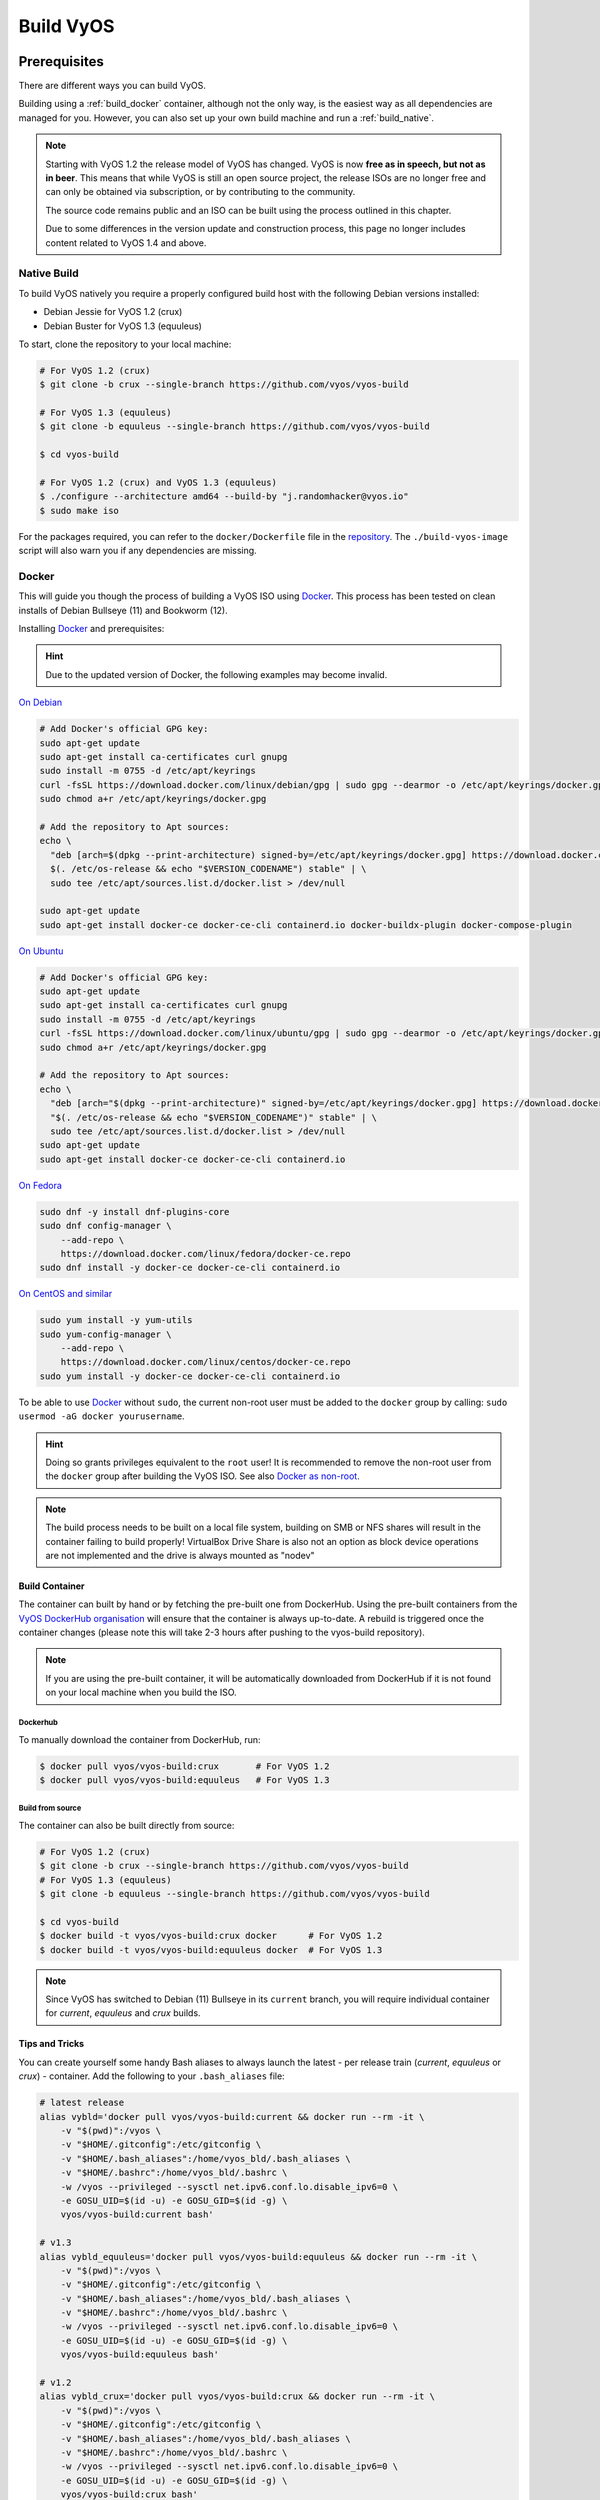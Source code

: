 .. _build:

##########
Build VyOS
##########

*************
Prerequisites
*************

There are different ways you can build VyOS.

Building using a :ref:`build_docker` container, although not the only way,
is the easiest way as all dependencies are managed for you. However, you can
also set up your own build machine and run a :ref:`build_native`.

.. note:: Starting with VyOS 1.2 the release model of VyOS has changed. VyOS
   is now **free as in speech, but not as in beer**. This means that while
   VyOS is still an open source project, the release ISOs are no longer free
   and can only be obtained via subscription, or by contributing to the
   community.

   The source code remains public and an ISO can be built using the process
   outlined in this chapter.

   Due to some differences in the version update and construction process, 
   this page no longer includes content related to VyOS 1.4 and above.

.. _build_native:

Native Build
============

To build VyOS natively you require a properly configured build host with the
following Debian versions installed:

- Debian Jessie for VyOS 1.2 (crux)
- Debian Buster for VyOS 1.3 (equuleus) 

To start, clone the repository to your local machine:

.. code-block:: none

  # For VyOS 1.2 (crux)
  $ git clone -b crux --single-branch https://github.com/vyos/vyos-build

  # For VyOS 1.3 (equuleus)
  $ git clone -b equuleus --single-branch https://github.com/vyos/vyos-build

  $ cd vyos-build

  # For VyOS 1.2 (crux) and VyOS 1.3 (equuleus)
  $ ./configure --architecture amd64 --build-by "j.randomhacker@vyos.io"
  $ sudo make iso

For the packages required, you can refer to the ``docker/Dockerfile`` file
in the repository_. The ``./build-vyos-image`` script will also warn you if any
dependencies are missing.

.. _build_docker:

Docker
======

This will guide you though the process of building a VyOS ISO using Docker_.
This process has been tested on clean installs of Debian Bullseye (11) and 
Bookworm (12).

Installing Docker_ and prerequisites:

.. hint:: Due to the updated version of Docker, the following examples may 
   become invalid.

`On Debian`_

.. code-block:: bash

  # Add Docker's official GPG key:
  sudo apt-get update
  sudo apt-get install ca-certificates curl gnupg
  sudo install -m 0755 -d /etc/apt/keyrings
  curl -fsSL https://download.docker.com/linux/debian/gpg | sudo gpg --dearmor -o /etc/apt/keyrings/docker.gpg
  sudo chmod a+r /etc/apt/keyrings/docker.gpg

  # Add the repository to Apt sources:
  echo \
    "deb [arch=$(dpkg --print-architecture) signed-by=/etc/apt/keyrings/docker.gpg] https://download.docker.com/linux/debian \
    $(. /etc/os-release && echo "$VERSION_CODENAME") stable" | \
    sudo tee /etc/apt/sources.list.d/docker.list > /dev/null

  sudo apt-get update
  sudo apt-get install docker-ce docker-ce-cli containerd.io docker-buildx-plugin docker-compose-plugin

`On Ubuntu`_

.. code-block:: bash

  # Add Docker's official GPG key:
  sudo apt-get update
  sudo apt-get install ca-certificates curl gnupg
  sudo install -m 0755 -d /etc/apt/keyrings
  curl -fsSL https://download.docker.com/linux/ubuntu/gpg | sudo gpg --dearmor -o /etc/apt/keyrings/docker.gpg
  sudo chmod a+r /etc/apt/keyrings/docker.gpg

  # Add the repository to Apt sources:
  echo \
    "deb [arch="$(dpkg --print-architecture)" signed-by=/etc/apt/keyrings/docker.gpg] https://download.docker.com/linux/ubuntu \
    "$(. /etc/os-release && echo "$VERSION_CODENAME")" stable" | \
    sudo tee /etc/apt/sources.list.d/docker.list > /dev/null
  sudo apt-get update
  sudo apt-get install docker-ce docker-ce-cli containerd.io
    

`On Fedora`_

.. code-block:: bash

  sudo dnf -y install dnf-plugins-core
  sudo dnf config-manager \
      --add-repo \
      https://download.docker.com/linux/fedora/docker-ce.repo
  sudo dnf install -y docker-ce docker-ce-cli containerd.io

`On CentOS and similar`_

.. code-block:: bash

    sudo yum install -y yum-utils
    sudo yum-config-manager \
        --add-repo \
        https://download.docker.com/linux/centos/docker-ce.repo
    sudo yum install -y docker-ce docker-ce-cli containerd.io


To be able to use Docker_ without ``sudo``, the current non-root user must be
added to the ``docker`` group by calling: ``sudo usermod -aG docker
yourusername``.

.. hint:: Doing so grants privileges equivalent to the ``root`` user! It is
   recommended to remove the non-root user from the ``docker`` group after
   building the VyOS ISO. See also `Docker as non-root`_.

.. note:: The build process needs to be built on a local file system, building
   on SMB or NFS shares will result in the container failing to build properly!
   VirtualBox Drive Share is also not an option as block device operations
   are not implemented and the drive is always mounted as "nodev"

Build Container
---------------

The container can built by hand or by fetching the pre-built one from DockerHub.
Using the pre-built containers from the `VyOS DockerHub organisation`_ will
ensure that the container is always up-to-date. A rebuild is triggered once the
container changes (please note this will take 2-3 hours after pushing to the
vyos-build repository).

.. note:: If you are using the pre-built container, it will be automatically
   downloaded from DockerHub if it is not found on your local machine when
   you build the ISO.

Dockerhub
^^^^^^^^^

To manually download the container from DockerHub, run:

.. code-block:: none

  $ docker pull vyos/vyos-build:crux       # For VyOS 1.2
  $ docker pull vyos/vyos-build:equuleus   # For VyOS 1.3

Build from source
^^^^^^^^^^^^^^^^^

The container can also be built directly from source:

.. code-block:: none

  # For VyOS 1.2 (crux)
  $ git clone -b crux --single-branch https://github.com/vyos/vyos-build
  # For VyOS 1.3 (equuleus)
  $ git clone -b equuleus --single-branch https://github.com/vyos/vyos-build

  $ cd vyos-build
  $ docker build -t vyos/vyos-build:crux docker      # For VyOS 1.2
  $ docker build -t vyos/vyos-build:equuleus docker  # For VyOS 1.3

.. note:: Since VyOS has switched to Debian (11) Bullseye in its ``current``
   branch, you will require individual container for `current`, `equuleus` and
   `crux` builds.

Tips and Tricks
---------------

You can create yourself some handy Bash aliases to always launch the latest -
per release train (`current`, `equuleus` or `crux`) - container. 
Add the following to your ``.bash_aliases`` file:

.. code-block:: none

  # latest release
  alias vybld='docker pull vyos/vyos-build:current && docker run --rm -it \
      -v "$(pwd)":/vyos \
      -v "$HOME/.gitconfig":/etc/gitconfig \
      -v "$HOME/.bash_aliases":/home/vyos_bld/.bash_aliases \
      -v "$HOME/.bashrc":/home/vyos_bld/.bashrc \
      -w /vyos --privileged --sysctl net.ipv6.conf.lo.disable_ipv6=0 \
      -e GOSU_UID=$(id -u) -e GOSU_GID=$(id -g) \
      vyos/vyos-build:current bash'

  # v1.3
  alias vybld_equuleus='docker pull vyos/vyos-build:equuleus && docker run --rm -it \
      -v "$(pwd)":/vyos \
      -v "$HOME/.gitconfig":/etc/gitconfig \
      -v "$HOME/.bash_aliases":/home/vyos_bld/.bash_aliases \
      -v "$HOME/.bashrc":/home/vyos_bld/.bashrc \
      -w /vyos --privileged --sysctl net.ipv6.conf.lo.disable_ipv6=0 \
      -e GOSU_UID=$(id -u) -e GOSU_GID=$(id -g) \
      vyos/vyos-build:equuleus bash'

  # v1.2
  alias vybld_crux='docker pull vyos/vyos-build:crux && docker run --rm -it \
      -v "$(pwd)":/vyos \
      -v "$HOME/.gitconfig":/etc/gitconfig \
      -v "$HOME/.bash_aliases":/home/vyos_bld/.bash_aliases \
      -v "$HOME/.bashrc":/home/vyos_bld/.bashrc \
      -w /vyos --privileged --sysctl net.ipv6.conf.lo.disable_ipv6=0 \
      -e GOSU_UID=$(id -u) -e GOSU_GID=$(id -g) \
      vyos/vyos-build:crux bash'

Now you are prepared with three new aliases ``vybld``, ``vybld_equuleus``, and 
``vybld_crux`` to spawn your development containers in your current working 
directory.

.. note:: Some VyOS packages (namely vyos-1x) come with build-time tests which
   verify some of the internal library calls that they work as expected. Those
   tests are carried out through the Python Unittest module. If you wan't to
   build the ``vyos-1x`` package (which is our main development package) 
   you need to start your Docker container using the following argument:
   ``--sysctl net.ipv6.conf.lo.disable_ipv6=0``, otherwise those tests 
   will fail.


.. _build_iso:

*********
Build ISO
*********

Now as you are aware of the prerequisites we can continue and build our own
ISO from source. For this we have to fetch the latest source code from GitHub.
Please note as this will differ for both `current` and `equuleus`.

.. code-block:: none

  # For VyOS 1.2 (crux)
  $ git clone -b crux --single-branch https://github.com/vyos/vyos-build

  # For VyOS 1.3 (equuleus)
  $ git clone -b equuleus --single-branch https://github.com/vyos/vyos-build
  
Now a fresh build of the VyOS ISO can begin. Change directory to the
``vyos-build`` directory and run:

.. code-block:: none

  $ cd vyos-build
  # For VyOS 1.2 (crux)
  $ docker run --rm -it --privileged -v $(pwd):/vyos -w /vyos vyos/vyos-build:crux bash

  # For VyOS 1.3 (equuleus)
  $ docker run --rm -it --privileged -v $(pwd):/vyos -w /vyos vyos/vyos-build:equuleus bash
  
Start the build:

.. code-block:: none

  vyos_bld@d4220bb519a0:/vyos# ./configure --architecture amd64 --build-by "j.randomhacker@vyos.io"
  vyos_bld@d4220bb519a0:/vyos# sudo make iso

When the build is successful, the resulting iso can be found inside the
``build`` directory as ``live-image-[architecture].hybrid.iso``.

Good luck!

.. hint:: Attempting to use the Docker build image on MacOS will fail as
   Docker does not expose all the filesystem feature required to the container.
   Building within a VirtualBox server on Mac however possible.

.. hint:: Building VyOS on Windows WSL2 with Docker integrated into WSL2 will
   work like a charm. No problems are known so far!

.. _build source:


.. _customize:

Customize
=========

This ISO can be customized with the following list of configure options.
The full and current list can be generated with ``./configure --help``:

.. code-block:: none

  $ ./configure --help
  usage: configure [-h] [--architecture ARCHITECTURE] [--build-by BUILD_BY]
                   [--debian-mirror DEBIAN_MIRROR]
                   [--debian-security-mirror DEBIAN_SECURITY_MIRROR]
                   [--pbuilder-debian-mirror PBUILDER_DEBIAN_MIRROR]
                   [--vyos-mirror VYOS_MIRROR] [--build-type BUILD_TYPE]
                   [--version VERSION] [--build-comment BUILD_COMMENT] [--debug]
                   [--custom-apt-entry CUSTOM_APT_ENTRY]
                   [--custom-apt-key CUSTOM_APT_KEY]
                   [--custom-package CUSTOM_PACKAGE]

  optional arguments:
    -h, --help            show this help message and exit
    --architecture ARCHITECTURE
                          Image target architecture (amd64 or i386 or armhf)
    --build-by BUILD_BY   Builder identifier (e.g. jrandomhacker@example.net)
    --debian-mirror DEBIAN_MIRROR
                          Debian repository mirror for ISO build
    --debian-security-mirror DEBIAN_SECURITY_MIRROR
                          Debian security updates mirror
    --pbuilder-debian-mirror PBUILDER_DEBIAN_MIRROR
                          Debian repository mirror for pbuilder env bootstrap
    --vyos-mirror VYOS_MIRROR
                          VyOS package mirror
    --build-type BUILD_TYPE
                          Build type, release or development
    --version VERSION     Version number (release builds only)
    --build-comment BUILD_COMMENT
                          Optional build comment
    --debug               Enable debug output
    --custom-apt-entry CUSTOM_APT_ENTRY
                          Custom APT entry
    --custom-apt-key CUSTOM_APT_KEY
                          Custom APT key file
    --custom-package CUSTOM_PACKAGE
                          Custom package to install from repositories

.. _build_custom_packages:

Linux Kernel
============

The Linux kernel used by VyOS is heavily tied to the ISO build process. The
file ``data/defaults.json`` hosts a JSON definition of the kernel version used
``kernel_version`` and the ``kernel_flavor`` of the kernel which represents the
kernel's LOCAL_VERSION. Both together form the kernel version variable in the
system:

.. code-block:: none

  vyos@vyos:~$ uname -r
  5.10.135-amd64-vyos

.. note::
   ``5.10.135-amd64-vyos`` represents the kernel version at the time the
   documentation was updated for VyOS 1.4 (Sagitta). It may not reflect the
   version used in the latest release. VyOS 1.3 (Equuleus) uses 5.4.x Linux
   kernels. https://phabricator.vyos.net/T3318 tracks Kernel changes for the
   current release.

Other packages (e.g. vyos-1x) add dependencies to the ISO build procedure on
e.g. the wireguard-modules package which itself adds a dependency on the kernel
version used due to the module it ships. This may change (for WireGuard) in
future kernel releases but as long as we have out-of-tree modules.

* WireGuard
* Accel-PPP
* Intel NIC drivers
* Inter QAT

Each of those modules holds a dependency on the kernel version and if you are
lucky enough to receive an ISO build error which sounds like:

.. code-block:: none

  I: Create initramfs if it does not exist.
  Extra argument '4.19.146-amd64-vyos'
  Usage: update-initramfs {-c|-d|-u} [-k version] [-v] [-b directory]
  Options:
   -k version     Specify kernel version or 'all'
   -c             Create a new initramfs
   -u             Update an existing initramfs
   -d             Remove an existing initramfs
   -b directory   Set alternate boot directory
   -v             Be verbose
  See update-initramfs(8) for further details.
  E: config/hooks/live/17-gen_initramfs.chroot failed (exit non-zero). You should check for errors.

The most obvious reasons could be:

* ``vyos-build`` repo is outdated, please ``git pull`` to update to the latest
  release kernel version from us.

* You have your own custom kernel `*.deb` packages in the `packages` folder but
  neglected to create all required out-of tree modules like Accel-PPP,
  WireGuard, Intel QAT, Intel NIC

Building The Kernel
-------------------

The kernel build is quite easy, most of the required steps can be found in the
``vyos-build/packages/linux-kernel/Jenkinsfile`` but we will walk you through
it.

Clone the kernel source to `vyos-build/packages/linux-kernel/`:

.. code-block:: none

  $ cd vyos-build/packages/linux-kernel/
  $ git clone https://git.kernel.org/pub/scm/linux/kernel/git/stable/linux.git

Check out the required kernel version - see ``vyos-build/data/defaults.json``
file (example uses kernel 4.19.146):

.. code-block:: none

  $ cd vyos-build/packages/linux-kernel/linux
  $ git checkout v4.19.146
  Checking out files: 100% (61536/61536), done.
  Note: checking out 'v4.19.146'.

  You are in 'detached HEAD' state. You can look around, make experimental
  changes and commit them, and you can discard any commits you make in this
  state without impacting any branches by performing another checkout.

  If you want to create a new branch to retain commits you create, you may
  do so (now or later) by using -b with the checkout command again. Example:

    git checkout -b <new-branch-name>

  HEAD is now at 015e94d0e37b Linux 4.19.146

Now we can use the helper script ``build-kernel.sh`` which does all the
necessary voodoo by applying required patches from the
`vyos-build/packages/linux-kernel/patches` folder, copying our kernel
configuration ``x86_64_vyos_defconfig`` to the right location, and finally
building the Debian packages.

.. note:: Building the kernel will take some time depending on the speed and
   quantity of your CPU/cores and disk speed. Expect 20 minutes
   (or even longer) on lower end hardware.

.. code-block:: none

  (18:59) vyos_bld 412374ca36b8:/vyos/vyos-build/packages/linux-kernel [current] # ./build-kernel.sh
  I: Copy Kernel config (x86_64_vyos_defconfig) to Kernel Source
  I: Apply Kernel patch: /vyos/vyos-build/packages/linux-kernel/patches/kernel/0001-VyOS-Add-linkstate-IP-device-attribute.patch
  patching file Documentation/networking/ip-sysctl.txt
  patching file include/linux/inetdevice.h
  patching file include/linux/ipv6.h
  patching file include/uapi/linux/ip.h
  patching file include/uapi/linux/ipv6.h
  patching file net/ipv4/devinet.c
  Hunk #1 succeeded at 2319 (offset 1 line).
  patching file net/ipv6/addrconf.c
  patching file net/ipv6/route.c
  I: Apply Kernel patch: /vyos/vyos-build/packages/linux-kernel/patches/kernel/0002-VyOS-add-inotify-support-for-stackable-filesystems-o.patch
  patching file fs/notify/inotify/Kconfig
  patching file fs/notify/inotify/inotify_user.c
  patching file fs/overlayfs/super.c
  Hunk #2 succeeded at 1713 (offset 9 lines).
  Hunk #3 succeeded at 1739 (offset 9 lines).
  Hunk #4 succeeded at 1762 (offset 9 lines).
  patching file include/linux/inotify.h
  I: Apply Kernel patch: /vyos/vyos-build/packages/linux-kernel/patches/kernel/0003-RFC-builddeb-add-linux-tools-package-with-perf.patch
  patching file scripts/package/builddeb
  I: make x86_64_vyos_defconfig
    HOSTCC  scripts/basic/fixdep
    HOSTCC  scripts/kconfig/conf.o
    YACC    scripts/kconfig/zconf.tab.c
    LEX     scripts/kconfig/zconf.lex.c
    HOSTCC  scripts/kconfig/zconf.tab.o
    HOSTLD  scripts/kconfig/conf
  #
  # configuration written to .config
  #
  I: Generate environment file containing Kernel variable
  I: Build Debian Kernel package
    UPD     include/config/kernel.release
  /bin/sh ./scripts/package/mkdebian
  dpkg-buildpackage -r"fakeroot -u" -a$(cat debian/arch) -b -nc -uc
  dpkg-buildpackage: info: source package linux-4.19.146-amd64-vyos
  dpkg-buildpackage: info: source version 4.19.146-1
  dpkg-buildpackage: info: source distribution buster
  dpkg-buildpackage: info: source changed by vyos_bld <christian@poessinger.com>
  dpkg-buildpackage: info: host architecture amd64
  dpkg-buildpackage: warning: debian/rules is not executable; fixing that
   dpkg-source --before-build .
   debian/rules build
  make KERNELRELEASE=4.19.146-amd64-vyos ARCH=x86         KBUILD_BUILD_VERSION=1 KBUILD_SRC=
    SYSTBL  arch/x86/include/generated/asm/syscalls_32.h

  ...

  dpkg-shlibdeps: warning: binaries to analyze should already be installed in their package's directory
  dpkg-shlibdeps: warning: binaries to analyze should already be installed in their package's directory
  dpkg-shlibdeps: warning: binaries to analyze should already be installed in their package's directory
  dpkg-shlibdeps: warning: binaries to analyze should already be installed in their package's directory
  dpkg-shlibdeps: warning: binaries to analyze should already be installed in their package's directory
  dpkg-shlibdeps: warning: binaries to analyze should already be installed in their package's directory
  dpkg-shlibdeps: warning: binaries to analyze should already be installed in their package's directory
  dpkg-shlibdeps: warning: binaries to analyze should already be installed in their package's directory
  dpkg-shlibdeps: warning: binaries to analyze should already be installed in their package's directory
  dpkg-shlibdeps: warning: binaries to analyze should already be installed in their package's directory
  dpkg-shlibdeps: warning: binaries to analyze should already be installed in their package's directory
  dpkg-shlibdeps: warning: binaries to analyze should already be installed in their package's directory
  dpkg-shlibdeps: warning: package could avoid a useless dependency if /vyos/vyos-build/packages/linux-kernel/linux/debian/toolstmp/usr/bin/trace /vyos/vyos-build/packages/linux-kernel/linux/debian/toolstmp/usr/bin/perf were not linked against libcrypto.so.1.1 (they use none of the library's symbols)
  dpkg-shlibdeps: warning: package could avoid a useless dependency if /vyos/vyos-build/packages/linux-kernel/linux/debian/toolstmp/usr/bin/trace /vyos/vyos-build/packages/linux-kernel/linux/debian/toolstmp/usr/bin/perf were not linked against libcrypt.so.1 (they use none of the library's symbols)
  dpkg-deb: building package 'linux-tools-4.19.146-amd64-vyos' in '../linux-tools-4.19.146-amd64-vyos_4.19.146-1_amd64.deb'.
   dpkg-genbuildinfo --build=binary
   dpkg-genchanges --build=binary >../linux-4.19.146-amd64-vyos_4.19.146-1_amd64.changes
  dpkg-genchanges: warning: package linux-image-4.19.146-amd64-vyos-dbg in control file but not in files list
  dpkg-genchanges: info: binary-only upload (no source code included)
   dpkg-source --after-build .
  dpkg-buildpackage: info: binary-only upload (no source included)


In the end you will be presented with the kernel binary packages which you can
then use in your custom ISO build process, by placing all the `*.deb` files in
the vyos-build/packages folder where they will be used automatically when
building VyOS as documented above.

Firmware
^^^^^^^^

If you upgrade your kernel or include new drivers you may need new firmware.
Build a new ``vyos-linux-firmware`` package with the included helper scripts.

.. code-block:: none

  $ cd vyos-build/packages/linux-kernel
  $ git clone https://git.kernel.org/pub/scm/linux/kernel/git/firmware/linux-firmware.git
  $ ./build-linux-firmware.sh
  $ cp vyos-linux-firmware_*.deb ../

This tries to automatically detect which blobs are needed based on which drivers
were built. If it fails to find the correct files you can add them manually to
``vyos-build/packages/linux-kernel/build-linux-firmware.sh``:

.. code-block:: bash

  ADD_FW_FILES="iwlwifi* ath11k/QCA6390/*/*.bin"


Building Out-Of-Tree Modules
----------------------------

Building the kernel is one part, but now you also need to build the required
out-of-tree modules so everything is lined up and the ABIs match. To do so,
you can again take a look at ``vyos-build/packages/linux-kernel/Jenkinsfile``
to see all of the required modules and their selected versions. We will show
you how to build all the current required modules.

WireGuard
^^^^^^^^^

First, clone the source code and check out the appropriate version by running:

.. code-block:: none

  $ cd vyos-build/packages/linux-kernel
  $ git clone https://salsa.debian.org/debian/wireguard-linux-compat.git
  $ cd wireguard-linux-compat
  $ git checkout debian/1.0.20200712-1_bpo10+1

We again make use of a helper script and some patches to make the build work.
Just run the following command:

.. code-block:: none

  $ cd vyos-build/packages/linux-kernel
  $ ./build-wireguard-modules.sh
  I: Apply WireGuard patch: /vyos/packages/linux-kernel/patches/wireguard-linux-compat/0001-Debian-build-wireguard-modules-package.patch
  patching file debian/control
  patching file debian/rules
  I: Build Debian WireGuard package
  dpkg-buildpackage: info: source package wireguard-linux-compat
  dpkg-buildpackage: info: source version 1.0.20200712-1~bpo10+1
  dpkg-buildpackage: info: source distribution buster-backports
  dpkg-buildpackage: info: source changed by Unit 193 <unit193@debian.org>
  dpkg-buildpackage: info: host architecture amd64
   dpkg-source --before-build .
  dpkg-source: info: using patch list from debian/patches/series
  dpkg-source: info: applying 0001-Makefile-do-not-use-git-to-get-version-number.patch
  dpkg-source: info: applying 0002-Avoid-trying-to-compile-on-debian-5.5-kernels-Closes.patch

  ...

  dpkg-genchanges: info: binary-only upload (no source code included)
   debian/rules clean
  dh clean
     dh_clean
   dpkg-source --after-build .
  dpkg-source: info: unapplying 0002-Avoid-trying-to-compile-on-debian-5.5-kernels-Closes.patch
  dpkg-source: info: unapplying 0001-Makefile-do-not-use-git-to-get-version-number.patch
  dpkg-buildpackage: info: binary-only upload (no source included)

After compiling the packages you will find yourself the newly generated `*.deb`
binaries in ``vyos-build/packages/linux-kernel`` from which you can copy them
to the ``vyos-build/packages`` folder for inclusion during the ISO build.

Accel-PPP
^^^^^^^^^

First, clone the source code and check out the appropriate version by running:

.. code-block:: none

  $ cd vyos-build/packages/linux-kernel
  $ git clone https://github.com/accel-ppp/accel-ppp.git

We again make use of a helper script and some patches to make the build work.
Just run the following command:

.. code-block:: none

  $ ./build-accel-ppp.sh
  I: Build Accel-PPP Debian package
  CMake Deprecation Warning at CMakeLists.txt:3 (cmake_policy):
    The OLD behavior for policy CMP0003 will be removed from a future version
    of CMake.

    The cmake-policies(7) manual explains that the OLD behaviors of all
    policies are deprecated and that a policy should be set to OLD only under
    specific short-term circumstances.  Projects should be ported to the NEW
    behavior and not rely on setting a policy to OLD.

  -- The C compiler identification is GNU 8.3.0

  ...

  CPack: Create package using DEB
  CPack: Install projects
  CPack: - Run preinstall target for: accel-ppp
  CPack: - Install project: accel-ppp
  CPack: Create package
  CPack: - package: /vyos/vyos-build/packages/linux-kernel/accel-ppp/build/accel-ppp.deb generated.

After compiling the packages you will find yourself the newly generated `*.deb`
binaries in ``vyos-build/packages/linux-kernel`` from which you can copy them
to the ``vyos-build/packages`` folder for inclusion during the ISO build.

Intel NIC
^^^^^^^^^

The Intel NIC drivers do not come from a Git repository, instead we just fetch
the tarballs from our mirror and compile them.

Simply use our wrapper script to build all of the driver modules.

.. code-block:: none

  ./build-intel-drivers.sh
    % Total    % Received % Xferd  Average Speed   Time    Time     Time  Current
                                   Dload  Upload   Total   Spent    Left  Speed
  100  490k  100  490k    0     0   648k      0 --:--:-- --:--:-- --:--:--  648k
  I: Compile Kernel module for Intel ixgbe driver

  ...

  I: Building Debian package vyos-intel-iavf
  Doing `require 'backports'` is deprecated and will not load any backport in the next major release.
  Require just the needed backports instead, or 'backports/latest'.
  Debian packaging tools generally labels all files in /etc as config files, as mandated by policy, so fpm defaults to this behavior for deb packages. You can disable this default behavior with --deb-no-default-config-files flag {:level=>:warn}
  Created package {:path=>"vyos-intel-iavf_4.0.1-0_amd64.deb"}
  I: Cleanup iavf source

After compiling the packages you will find yourself the newly generated `*.deb`
binaries in ``vyos-build/packages/linux-kernel`` from which you can copy them
to the ``vyos-build/packages`` folder for inclusion during the ISO build.

Intel QAT
^^^^^^^^^
The Intel QAT (Quick Assist Technology) drivers do not come from a Git
repository, instead we just fetch the tarballs from 01.org, Intel's
open-source website.

Simply use our wrapper script to build all of the driver modules.

.. code-block:: none

  $ ./build-intel-qat.sh
    % Total    % Received % Xferd  Average Speed   Time    Time     Time  Current
                                   Dload  Upload   Total   Spent    Left  Speed
  100 5065k  100 5065k    0     0  1157k      0  0:00:04  0:00:04 --:--:-- 1157k
  I: Compile Kernel module for Intel qat driver
  checking for a BSD-compatible install... /usr/bin/install -c
  checking whether build environment is sane... yes
  checking for a thread-safe mkdir -p... /bin/mkdir -p
  checking for gawk... gawk
  checking whether make sets $(MAKE)... yes

  ...

  I: Building Debian package vyos-intel-qat
  Doing `require 'backports'` is deprecated and will not load any backport in the next major release.
  Require just the needed backports instead, or 'backports/latest'.
  Debian packaging tools generally labels all files in /etc as config files, as mandated by policy, so fpm defaults to this behavior for deb packages. You can disable this default behavior with --deb-no-default-config-files flag {:level=>:warn}
  Created package {:path=>"vyos-intel-qat_1.7.l.4.9.0-00008-0_amd64.deb"}
  I: Cleanup qat source


After compiling the packages you will find yourself the newly generated `*.deb`
binaries in ``vyos-build/packages/linux-kernel`` from which you can copy them
to the ``vyos-build/packages`` folder for inclusion during the ISO build.


Packages
========

If you are brave enough to build yourself an ISO image containing any modified
package from our GitHub organisation - this is the place to be.

Any "modified" package may refer to an altered version of e.g. vyos-1x package
that you would like to test before filing a pull request on GitHub.

Building an ISO with any customized package is in no way different then
building a regular (customized or not) ISO image. Simply place your modified
`*.deb` package inside the `packages` folder within `vyos-build`. The build
process will then pickup your custom package and integrate it into your ISO.

Troubleshooting
===============

Debian APT is not very verbose when it comes to errors. If your ISO build breaks
for whatever reason and you suspect it's a problem with APT dependencies or
installation you can add this small patch which increases the APT verbosity
during ISO build.

.. stop_vyoslinter

.. code-block:: diff

  diff --git i/scripts/live-build-config w/scripts/live-build-config
  index 1b3b454..3696e4e 100755
  --- i/scripts/live-build-config
  +++ w/scripts/live-build-config
  @@ -57,7 +57,8 @@ lb config noauto \
           --firmware-binary false \
           --updates true \
           --security true \
  -        --apt-options "--yes -oAcquire::Check-Valid-Until=false" \
  +        --apt-options "--yes -oAcquire::Check-Valid-Until=false -oDebug::BuildDeps=true -oDebug::pkgDepCache::AutoInstall=true \
  +                             -oDebug::pkgDepCache::Marker=true -oDebug::pkgProblemResolver=true -oDebug::Acquire::gpgv=true" \
           --apt-indices false
           "${@}"
   """

.. start_vyoslinter



Virtualization Platforms
========================

QEMU
----

Run following command after building the ISO image.

.. code-block:: none

  $ make qemu

VMware
------

Requires ovftool already installed.

Run following command after building the ISO image.

.. code-block:: none

  $ make vmware

.. _build_packages:

********
Packages
********

VyOS itself comes with a bunch of packages that are specific to our system and
thus cannot be found in any Debian mirror. Those packages can be found at the
`VyOS GitHub project`_ in their source format can easily be compiled into
a custom Debian (`*.deb`) package.

The easiest way to compile your package is with the above mentioned
:ref:`build_docker` container, it includes all required dependencies for
all VyOS related packages.

Assume we want to build the vyos-1x package on our own and modify it to our
needs. We first need to clone the repository from GitHub.

.. code-block:: none

  $ git clone https://github.com/vyos/vyos-1x

Build
=====

Launch Docker container and build package

.. code-block:: none

  # For VyOS 1.3 (equuleus)
  $ docker run --rm -it --privileged -v $(pwd):/vyos -w /vyos vyos/vyos-build:equuleus bash

  # Change to source directory
  $ cd vyos-1x

  # Build DEB
  $ dpkg-buildpackage -uc -us -tc -b

After a minute or two you will find the generated DEB packages next to the
vyos-1x source directory:

.. code-block:: none

  # ls -al ../vyos-1x*.deb
  -rw-r--r-- 1 vyos_bld vyos_bld 567420 Aug  3 12:01 ../vyos-1x_1.3dev0-1847-gb6dcb0a8_all.deb
  -rw-r--r-- 1 vyos_bld vyos_bld   3808 Aug  3 12:01 ../vyos-1x-vmware_1.3dev0-1847-gb6dcb0a8_amd64.deb

Install
=======

To take your newly created package on a test drive you can simply SCP it to a
running VyOS instance and install the new `*.deb` package over the current
running one.

Just install using the following commands:

.. code-block:: none

  vyos@vyos:~$ dpkg --install /tmp/vyos-1x_1.3dev0-1847-gb6dcb0a8_all.deb
  (Reading database ... 58209 files and directories currently installed.)
  Preparing to unpack .../vyos-1x_1.3dev0-1847-gb6dcb0a8_all.deb ...
  Unpacking vyos-1x (1.3dev0-1847-gb6dcb0a8) over (1.3dev0-1847-gb6dcb0a8) ...
  Setting up vyos-1x (1.3dev0-1847-gb6dcb0a8) ...
  Processing triggers for rsyslog (8.1901.0-1) ...

You can also place the generated `*.deb` into your ISO build environment to
include it in a custom iso, see :ref:`build_custom_packages` for more
information.

.. warning:: Any packages in the packages directory will be added to the iso
   during build, replacing the upstream ones. Make sure you delete them (both
   the source directories and built deb packages) if you want to build an iso
   from purely upstream packages.


.. stop_vyoslinter

.. _Docker: https://www.docker.com
.. _`Docker as non-root`: https://docs.docker.com/install/linux/linux-postinstall/#manage-docker-as-a-non-root-user
.. _VyOS DockerHub organisation: https://hub.docker.com/u/vyos
.. _repository: https://github.com/vyos/vyos-build
.. _VyOS GitHub project: https://github.com/vyos
.. _`On Debian`: https://docs.docker.com/engine/install/debian/
.. _`On Ubuntu`: https://docs.docker.com/engine/install/ubuntu/
.. _`On Fedora`: https://docs.docker.com/engine/install/fedora/
.. _`On CentOS and similar`: https://docs.docker.com/engine/install/centos/
.. start_vyoslinter


